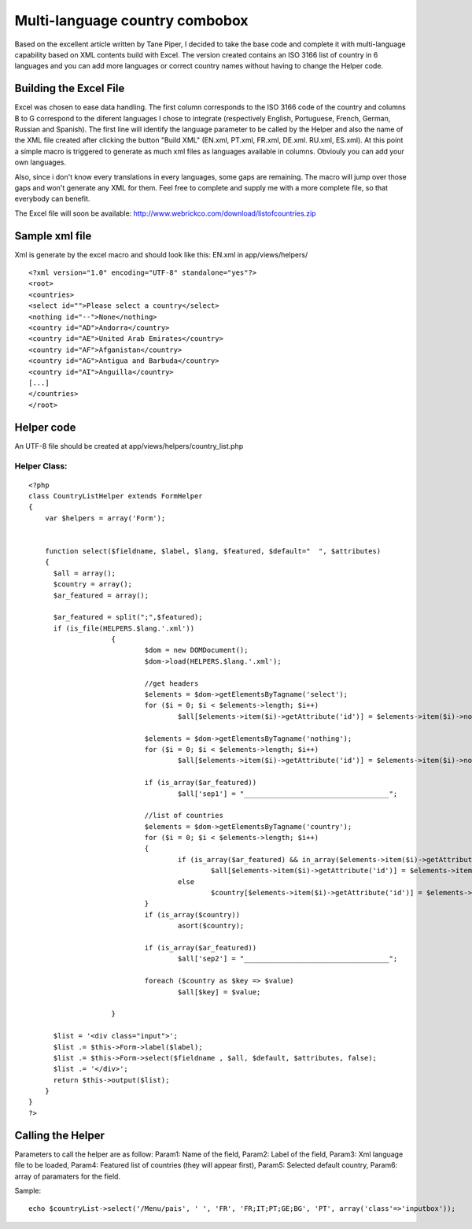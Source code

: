 Multi-language country combobox
===============================

Based on the excellent article written by Tane Piper, I decided to
take the base code and complete it with multi-language capability
based on XML contents build with Excel. The version created contains
an ISO 3166 list of country in 6 languages and you can add more
languages or correct country names without having to change the Helper
code.


Building the Excel File
~~~~~~~~~~~~~~~~~~~~~~~

Excel was chosen to ease data handling. The first column corresponds
to the ISO 3166 code of the country and columns B to G correspond to
the diferent languages I chose to integrate (respectively English,
Portuguese, French, German, Russian and Spanish). The first line will
identify the language parameter to be called by the Helper and also
the name of the XML file created after clicking the button "Build XML"
(EN.xml, PT.xml, FR.xml, DE.xml. RU.xml, ES.xml). At this point a
simple macro is triggered to generate as much xml files as languages
available in columns. Obviouly you can add your own languages.

Also, since i don't know every translations in every languages, some
gaps are remaining. The macro will jump over those gaps and won't
generate any XML for them. Feel free to complete and supply me with a
more complete file, so that everybody can benefit.

The Excel file will soon be available:
`http://www.webrickco.com/download/listofcountries.zip`_


Sample xml file
~~~~~~~~~~~~~~~

Xml is generate by the excel macro and should look like this:
EN.xml in app/views/helpers/

::

    
    <?xml version="1.0" encoding="UTF-8" standalone="yes"?>
    <root>
    <countries>
    <select id="">Please select a country</select>
    <nothing id="--">None</nothing>
    <country id="AD">Andorra</country>
    <country id="AE">United Arab Emirates</country>
    <country id="AF">Afganistan</country>
    <country id="AG">Antigua and Barbuda</country>
    <country id="AI">Anguilla</country>
    [...]
    </countries>
    </root>



Helper code
~~~~~~~~~~~

An UTF-8 file should be created at app/views/helpers/country_list.php


Helper Class:
`````````````

::

    <?php 
    class CountryListHelper extends FormHelper 
    { 
        var $helpers = array('Form'); 
    
        
        function select($fieldname, $label, $lang, $featured, $default="  ", $attributes) 
        { 
          $all = array();
          $country = array();
          $ar_featured = array();
          
          $ar_featured = split(";",$featured);
          if (is_file(HELPERS.$lang.'.xml'))
    			{
    				$dom = new DOMDocument();
    				$dom->load(HELPERS.$lang.'.xml');
    
    				//get headers
    				$elements = $dom->getElementsByTagname('select');
    				for ($i = 0; $i < $elements->length; $i++) 
    					$all[$elements->item($i)->getAttribute('id')] = $elements->item($i)->nodeValue;
    
    				$elements = $dom->getElementsByTagname('nothing');
    				for ($i = 0; $i < $elements->length; $i++) 
    					$all[$elements->item($i)->getAttribute('id')] = $elements->item($i)->nodeValue;
    					
    				if (is_array($ar_featured))
    					$all['sep1'] = "___________________________________";
    
    				//list of countries
    				$elements = $dom->getElementsByTagname('country');
    				for ($i = 0; $i < $elements->length; $i++) 
    				{
    					if (is_array($ar_featured) && in_array($elements->item($i)->getAttribute('id'),$ar_featured))
    						$all[$elements->item($i)->getAttribute('id')] = $elements->item($i)->nodeValue;
    					else
    						$country[$elements->item($i)->getAttribute('id')] = $elements->item($i)->nodeValue;
    				}
    				if (is_array($country))
    					asort($country);
    				
    				if (is_array($ar_featured))
    					$all['sep2'] = "___________________________________";
    					
    				foreach ($country as $key => $value)
    					$all[$key] = $value;	
    			
    			}
    
          $list = '<div class="input">'; 
          $list .= $this->Form->label($label); 
          $list .= $this->Form->select($fieldname , $all, $default, $attributes, false); 
          $list .= '</div>'; 
          return $this->output($list); 
        } 
    } 
    ?>



Calling the Helper
~~~~~~~~~~~~~~~~~~

Parameters to call the helper are as follow:
Param1: Name of the field,
Param2: Label of the field,
Param3: Xml language file to be loaded,
Param4: Featured list of countries (they will appear first),
Param5: Selected default country,
Param6: array of paramaters for the field.

Sample:

::

    
    echo $countryList->select('/Menu/pais', ' ', 'FR', 'FR;IT;PT;GE;BG', 'PT', array('class'=>'inputbox'));




.. _http://www.webrickco.com/download/listofcountries.zip: http://www.webrickco.com/download/listofcountries.zip

.. author:: davidc2p
.. categories:: articles, helpers
.. tags:: ,Helpers

